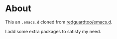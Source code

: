 * About
This an =.emacs.d= cloned from [[https://github.com/redguardtoo/emacs.d][redguardtoo/emacs.d]].

I add some extra packages to satisfy my need.